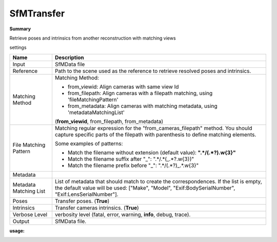 SfMTransfer
===========

**Summary**

Retrieve poses and intrinsics from another reconstruction with matching views

settings

========================= ===========================================================================================================
Name                      Description
========================= ===========================================================================================================
Input                     SfMData file
Reference                 Path to the scene used as the reference to retrieve resolved poses and intrinsics.
Matching Method           Matching Method:
                          
                          * from_viewid: Align cameras with same view Id
                
                          * from_filepath: Align cameras with a filepath matching, using 'fileMatchingPattern'
                
                          * from_metadata: Align cameras with matching metadata, using 'metadataMatchingList'
                          (**from_viewid**, from_filepath, from_metadata)
File Matching Pattern     Matching regular expression for the "from_cameras_filepath" method.
                          You should capture specific parts of the filepath with parenthesis to define matching elements.
                          
                          Some examples of patterns:
                          
                          * Match the filename without extension (default value): **".*\/(.*?)\.\w{3}"**
                          
                          * Match the filename suffix after "_": ".*\/.*(_.*?\.\w{3})"
                          
                          * Match the filename prefix before "_": ".*\/(.*?)_.*\.\w{3}"
Metadata                  
Metadata Matching List    List of metadata that should match to create the correspondences.
                          If the list is empty, the default value will
                          be used: ["Make", "Model", "Exif:BodySerialNumber", "Exif:LensSerialNumber"].
Poses                     Transfer poses. (**True**)
Intrinsics                Transfer cameras intrinsics. (**True**)
Verbose Level             verbosity level (fatal, error, warning, **info**, debug, trace).
Output                    SfMData file.
========================= ===========================================================================================================


**usage:**

|image0|

.. |image0| image:: SfMTransfer.jpg
   :target: SfMTransfer.jpg
